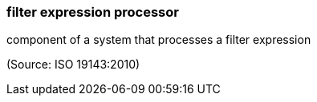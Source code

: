 === filter expression processor

component of a system that processes a filter expression

(Source: ISO 19143:2010)

